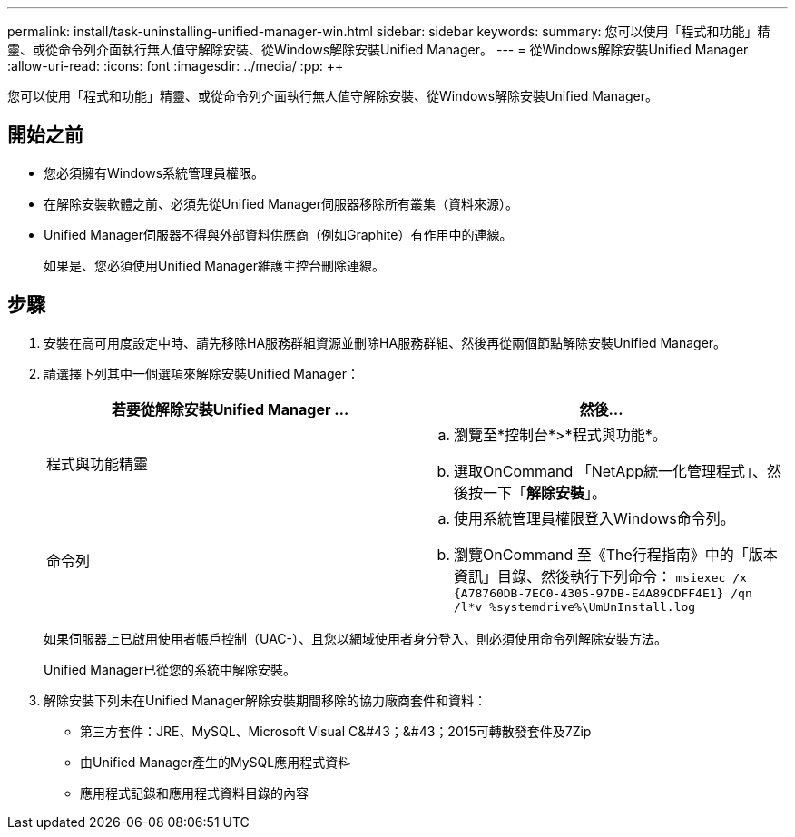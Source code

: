 ---
permalink: install/task-uninstalling-unified-manager-win.html 
sidebar: sidebar 
keywords:  
summary: 您可以使用「程式和功能」精靈、或從命令列介面執行無人值守解除安裝、從Windows解除安裝Unified Manager。 
---
= 從Windows解除安裝Unified Manager
:allow-uri-read: 
:icons: font
:imagesdir: ../media/
:pp: &#43;&#43;


[role="lead"]
您可以使用「程式和功能」精靈、或從命令列介面執行無人值守解除安裝、從Windows解除安裝Unified Manager。



== 開始之前

* 您必須擁有Windows系統管理員權限。
* 在解除安裝軟體之前、必須先從Unified Manager伺服器移除所有叢集（資料來源）。
* Unified Manager伺服器不得與外部資料供應商（例如Graphite）有作用中的連線。
+
如果是、您必須使用Unified Manager維護主控台刪除連線。





== 步驟

. 安裝在高可用度設定中時、請先移除HA服務群組資源並刪除HA服務群組、然後再從兩個節點解除安裝Unified Manager。
. 請選擇下列其中一個選項來解除安裝Unified Manager：
+
|===
| 若要從解除安裝Unified Manager ... | 然後... 


 a| 
程式與功能精靈
 a| 
.. 瀏覽至*控制台*>*程式與功能*。
.. 選取OnCommand 「NetApp統一化管理程式」、然後按一下「*解除安裝*」。




 a| 
命令列
 a| 
.. 使用系統管理員權限登入Windows命令列。
.. 瀏覽OnCommand 至《The行程指南》中的「版本資訊」目錄、然後執行下列命令： `+msiexec /x {A78760DB-7EC0-4305-97DB-E4A89CDFF4E1} /qn /l*v %systemdrive%\UmUnInstall.log+`


|===
+
如果伺服器上已啟用使用者帳戶控制（UAC-）、且您以網域使用者身分登入、則必須使用命令列解除安裝方法。

+
Unified Manager已從您的系統中解除安裝。

. 解除安裝下列未在Unified Manager解除安裝期間移除的協力廠商套件和資料：
+
** 第三方套件：JRE、MySQL、Microsoft Visual C&#43；&#43；2015可轉散發套件及7Zip
** 由Unified Manager產生的MySQL應用程式資料
** 應用程式記錄和應用程式資料目錄的內容



